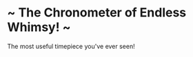 * ~ The Chronometer of Endless Whimsy! ~
The most useful timepiece you've ever seen!

[[file:screenshot.png]]
